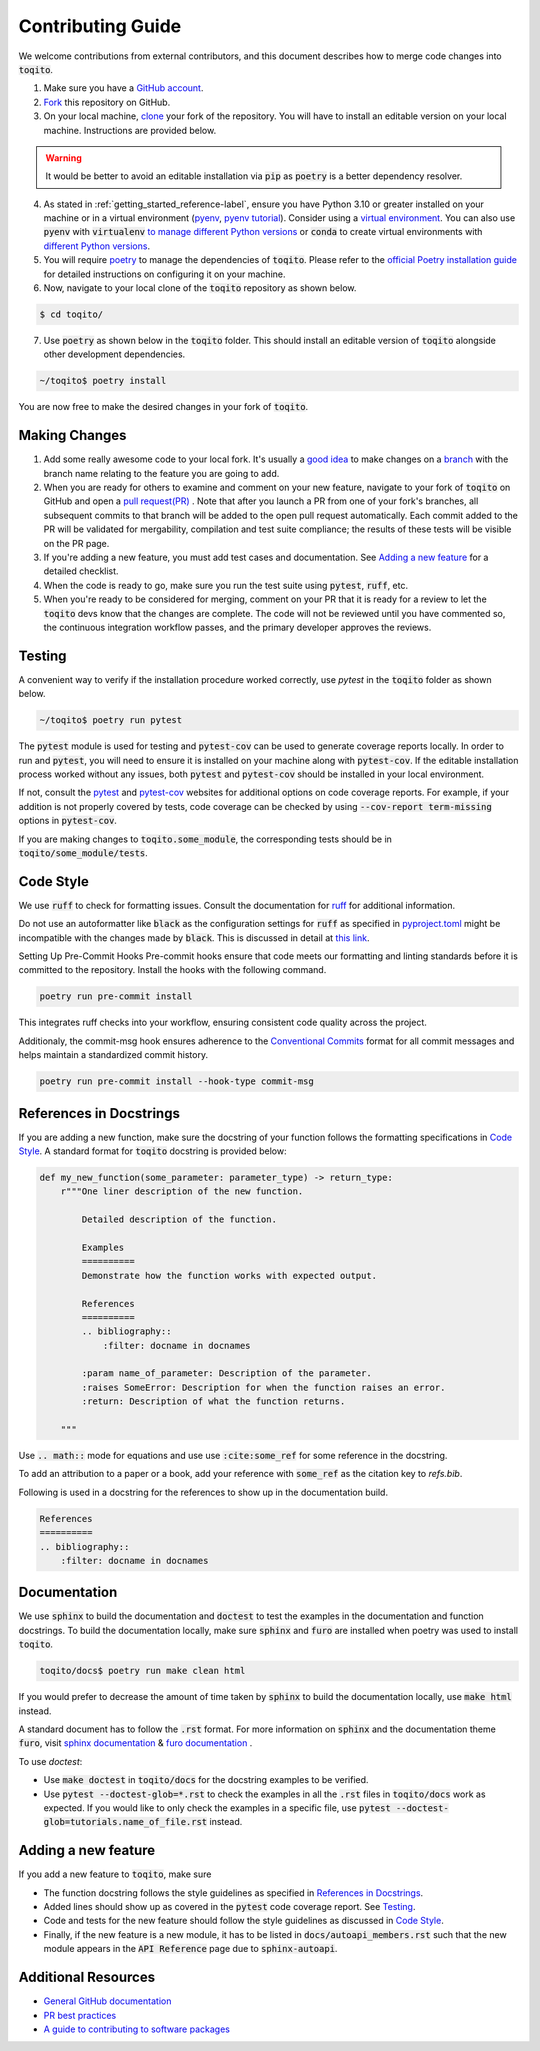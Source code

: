 .. _contrib_guide_reference-label:

""""""""""""""""""
Contributing Guide
""""""""""""""""""

We welcome contributions from external contributors, and this document describes how to merge code changes into
:code:`toqito`. 


1. Make sure you have a `GitHub account <https://github.com/signup/free>`_.
2. `Fork <https://help.github.com/articles/fork-a-repo/>`_ this repository on GitHub.
3. On your local machine, `clone <https://help.github.com/articles/cloning-a-repository/>`_ your fork of the repository. You will
   have to install an editable version on your local machine. Instructions are provided below.


.. warning::
     It would be better to avoid an editable installation via :code:`pip` as :code:`poetry` is a better dependency resolver. 

4. As stated in :ref:`getting_started_reference-label`, ensure you have Python 3.10 or greater installed on your machine or in 
   a virtual environment (`pyenv <https://github.com/pyenv/pyenv>`_, `pyenv tutorial <https://realpython.com/intro-to-pyenv/>`_).
   Consider using a `virtual environment <https://docs.python.org/3/tutorial/venv.html>`_.
   You can also use :code:`pyenv` with :code:`virtualenv` `to manage different Python
   versions <https://github.com/pyenv/pyenv-virtualenv>`_ or :code:`conda` to create virtual environments with `different Python
   versions <https://conda.io/projects/conda/en/latest/user-guide/tasks/manage-environments.html#managing-environments>`_.

5. You will require `poetry <https://python-poetry.org/>`_ to manage the dependencies of :code:`toqito`.  
   Please refer to the `official Poetry installation guide <https://python-poetry.org/docs/#installation>`_  
   for detailed instructions on configuring it on your machine.


6. Now, navigate to your local clone of the :code:`toqito` repository as shown below.

.. code-block:: bash

    $ cd toqito/

7. Use :code:`poetry` as shown below in the :code:`toqito` folder. This should install an editable version of :code:`toqito`
   alongside other development dependencies.

.. code-block:: bash

    ~/toqito$ poetry install

You are now free to make the desired changes in your fork of :code:`toqito`. 

--------------
Making Changes
--------------

1.   Add some really awesome code to your local fork.  It's usually a 
     `good idea <http://blog.jasonmeridth.com/posts/do-not-issue-pull-requests-from-your-master-branch/>`_
     to make changes on a 
     `branch <https://help.github.com/articles/creating-and-deleting-branches-within-your-repository/>`_
     with the branch name relating to the feature you are going to add.

2.   When you are ready for others to examine and comment on your new feature,
     navigate to your fork of :code:`toqito` on GitHub and open a 
     `pull request(PR) <https://help.github.com/articles/using-pull-requests/>`_ . Note that
     after you launch a PR from one of your fork's branches, all subsequent commits to that branch will be added to the
     open pull request automatically.  Each commit added to the PR will be validated for mergability, compilation and
     test suite compliance; the results of these tests will be visible on the PR page.

3.   If you're adding a new feature, you must add test cases and documentation. See `Adding a new feature`_
     for a detailed checklist. 

4.   When the code is ready to go, make sure you run the test suite using :code:`pytest`, :code:`ruff`, etc.

5.   When you're ready to be considered for merging, comment on your PR that it is ready for a review
     to let the :code:`toqito` devs know that the changes are complete. The code will not be reviewed
     until you have commented so, the continuous integration workflow passes, and the primary developer approves the
     reviews.

-------
Testing
-------

A convenient way to verify if the installation procedure worked correctly, use `pytest` in the :code:`toqito` folder as
shown below.

.. code-block:: bash

    ~/toqito$ poetry run pytest

The :code:`pytest` module is used for testing and :code:`pytest-cov` can be used to generate
coverage reports locally. In order to run and :code:`pytest`, you will need to ensure it is installed on your machine
along with :code:`pytest-cov`. If the editable installation process worked without any issues, both :code:`pytest` and
:code:`pytest-cov` should be installed in your local environment. 

If not, consult the `pytest <https://docs.pytest.org/en/latest/>`_  and
`pytest-cov <https://pytest-cov.readthedocs.io/en/latest/>`_ websites for additional options on code coverage reports.
For example, if your addition is not properly covered by tests, code coverage can be checked by using
:code:`--cov-report term-missing` options in :code:`pytest-cov`.

If you are making changes to :code:`toqito.some_module`, the corresponding tests should be in
:code:`toqito/some_module/tests`.


----------
Code Style
----------


We use :code:`ruff` to check for formatting issues. Consult the documentation for
`ruff <https://docs.astral.sh/ruff/tutorial/#getting-started>`_ for additional information.

Do not use an autoformatter like :code:`black` as the configuration settings for :code:`ruff` as specified in
`pyproject.toml <https://github.com/vprusso/toqito/blob/8606650b98608330c8b89414f7fb641992517ee4/pyproject.toml>`_
might be incompatible with the changes made by :code:`black`. This is discussed in detail at
`this link <https://docs.astral.sh/ruff/formatter/black/>`_.

Setting Up Pre-Commit Hooks
Pre-commit hooks ensure that code meets our formatting and linting standards before it is committed to the repository. Install the hooks with the following command.

.. code-block:: bash
   
   poetry run pre-commit install

This integrates ruff checks into your workflow, ensuring consistent code quality across the project. 

Additionaly, the commit-msg hook ensures adherence to the `Conventional Commits <https://www.conventionalcommits.org/>`_ format for all commit messages and helps maintain a standardized commit history.

.. code-block:: bash

    poetry run pre-commit install --hook-type commit-msg

------------------------
References in Docstrings
------------------------


If you are adding a new function, make sure the docstring of your function follows the formatting specifications
in `Code Style`_. A standard format for :code:`toqito` docstring is provided below:

.. code-block:: python
    
    def my_new_function(some_parameter: parameter_type) -> return_type:
        r"""One liner description of the new function.

            Detailed description of the function.

            Examples
            ==========
            Demonstrate how the function works with expected output.

            References
            ==========
            .. bibliography::
                :filter: docname in docnames
        
            :param name_of_parameter: Description of the parameter.
            :raises SomeError: Description for when the function raises an error.
            :return: Description of what the function returns.
                
        """

Use :code:`.. math::` mode for equations and use use :code:`:cite:some_ref` for some reference in the docstring. 

To add an attribution to a paper or a book, add your reference with :code:`some_ref` as the citation key to 
`refs.bib`.

Following is used in a docstring for the references to show up in the documentation build.

.. code-block:: text

    References
    ==========
    .. bibliography::
        :filter: docname in docnames


--------------
Documentation
--------------


We use :code:`sphinx` to build the documentation and :code:`doctest` to test the examples in the documentation and function docstrings. 
To build the documentation locally, make sure :code:`sphinx` and :code:`furo` are installed when poetry was used to
install :code:`toqito`.

.. code-block:: bash

    toqito/docs$ poetry run make clean html

If you would prefer to decrease the amount of time taken by :code:`sphinx` to build the documentation locally, use :code:`make html`
instead.

A standard document has to follow the :code:`.rst` format.  For more information on :code:`sphinx` and
the documentation theme :code:`furo`, visit
`sphinx documentation <https://docs.readthedocs.io/en/stable/intro/getting-started-with-sphinx.html>`_ &
`furo documentation <https://sphinx-themes.org/sample-sites/furo/>`_ .

To use `doctest`:

- Use :code:`make doctest` in :code:`toqito/docs` for the docstring examples to be verified. 
- Use :code:`pytest  --doctest-glob=*.rst` to check the examples in all the :code:`.rst` files in :code:`toqito/docs` work as expected. If
  you would like to only check the examples in a  specific file, use :code:`pytest  --doctest-glob=tutorials.name_of_file.rst`
  instead. 

--------------------
Adding a new feature
--------------------


If you add a new feature to :code:`toqito`, make sure

- The function docstring follows the style guidelines as specified in `References in Docstrings`_.
- Added lines should show up as covered in the :code:`pytest` code coverage report. See `Testing`_.
- Code and tests for the new feature should follow the style guidelines as discussed in `Code Style`_.
- Finally, if the new feature is a new module, it has to be listed in :code:`docs/autoapi_members.rst` such that the new module appears
  in the :code:`API Reference` page due to :code:`sphinx-autoapi`.


---------------------
Additional Resources
---------------------

-    `General GitHub documentation <https://help.github.com/>`_
-    `PR best practices <http://codeinthehole.com/writing/pull-requests-and-other-good-practices-for-teams-using-github/>`_
-    `A guide to contributing to software packages <http://www.contribution-guide.org>`_
